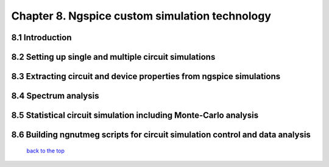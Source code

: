 ------------------------------------------------
Chapter 8. Ngspice custom simulation technology
------------------------------------------------

8.1 Introduction
~~~~~~~~~~~~~~~~~~~

8.2 Setting up single and multiple circuit simulations
~~~~~~~~~~~~~~~~~~~~~~~~~~~~~~~~~~~~~~~~~~~~~~~~~~~~~~~

8.3 Extracting circuit and device properties from ngspice simulations
~~~~~~~~~~~~~~~~~~~~~~~~~~~~~~~~~~~~~~~~~~~~~~~~~~~~~~~~~~~~~~~~~~~~~~~~

8.4 Spectrum analysis
~~~~~~~~~~~~~~~~~~~~~~

8.5 Statistical circuit simulation including Monte-Carlo analysis
~~~~~~~~~~~~~~~~~~~~~~~~~~~~~~~~~~~~~~~~~~~~~~~~~~~~~~~~~~~~~~~~~~

8.6 Building ngnutmeg scripts for circuit simulation control and data analysis
~~~~~~~~~~~~~~~~~~~~~~~~~~~~~~~~~~~~~~~~~~~~~~~~~~~~~~~~~~~~~~~~~~~~~~~~~~~~~~~



   `back to the top <#top>`__



